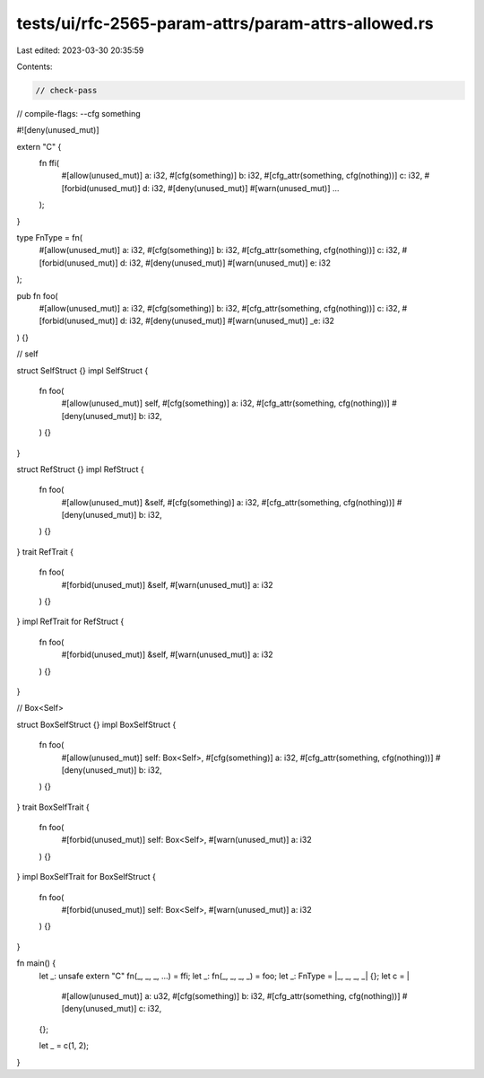 tests/ui/rfc-2565-param-attrs/param-attrs-allowed.rs
====================================================

Last edited: 2023-03-30 20:35:59

Contents:

.. code-block:: rs

    // check-pass
// compile-flags: --cfg something

#![deny(unused_mut)]

extern "C" {
    fn ffi(
        #[allow(unused_mut)] a: i32,
        #[cfg(something)] b: i32,
        #[cfg_attr(something, cfg(nothing))] c: i32,
        #[forbid(unused_mut)] d: i32,
        #[deny(unused_mut)] #[warn(unused_mut)] ...
    );
}

type FnType = fn(
    #[allow(unused_mut)] a: i32,
    #[cfg(something)] b: i32,
    #[cfg_attr(something, cfg(nothing))] c: i32,
    #[forbid(unused_mut)] d: i32,
    #[deny(unused_mut)] #[warn(unused_mut)] e: i32
);

pub fn foo(
    #[allow(unused_mut)] a: i32,
    #[cfg(something)] b: i32,
    #[cfg_attr(something, cfg(nothing))] c: i32,
    #[forbid(unused_mut)] d: i32,
    #[deny(unused_mut)] #[warn(unused_mut)] _e: i32
) {}

// self

struct SelfStruct {}
impl SelfStruct {
    fn foo(
        #[allow(unused_mut)] self,
        #[cfg(something)] a: i32,
        #[cfg_attr(something, cfg(nothing))]
        #[deny(unused_mut)] b: i32,
    ) {}
}

struct RefStruct {}
impl RefStruct {
    fn foo(
        #[allow(unused_mut)] &self,
        #[cfg(something)] a: i32,
        #[cfg_attr(something, cfg(nothing))]
        #[deny(unused_mut)] b: i32,
    ) {}
}
trait RefTrait {
    fn foo(
        #[forbid(unused_mut)] &self,
        #[warn(unused_mut)] a: i32
    ) {}
}
impl RefTrait for RefStruct {
    fn foo(
        #[forbid(unused_mut)] &self,
        #[warn(unused_mut)] a: i32
    ) {}
}

// Box<Self>

struct BoxSelfStruct {}
impl BoxSelfStruct {
    fn foo(
        #[allow(unused_mut)] self: Box<Self>,
        #[cfg(something)] a: i32,
        #[cfg_attr(something, cfg(nothing))]
        #[deny(unused_mut)] b: i32,
    ) {}
}
trait BoxSelfTrait {
    fn foo(
        #[forbid(unused_mut)] self: Box<Self>,
        #[warn(unused_mut)] a: i32
    ) {}
}
impl BoxSelfTrait for BoxSelfStruct {
    fn foo(
        #[forbid(unused_mut)] self: Box<Self>,
        #[warn(unused_mut)] a: i32
    ) {}
}

fn main() {
    let _: unsafe extern "C" fn(_, _, _, ...) = ffi;
    let _: fn(_, _, _, _) = foo;
    let _: FnType = |_, _, _, _| {};
    let c = |
        #[allow(unused_mut)] a: u32,
        #[cfg(something)] b: i32,
        #[cfg_attr(something, cfg(nothing))]
        #[deny(unused_mut)] c: i32,
    | {};
    let _ = c(1, 2);
}


